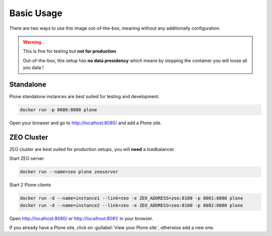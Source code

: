 ===========
Basic Usage
===========

There are two ways to use this image out-of-the-box, meaning without any additionally configuration.

.. warning::

   This is fine for testing but **not for production**

   Out-of-the-box, this setup has **no data presidency** which means
   by stopping the container you will loose all you data !

Standalone
==========

.. todo::

Plone standalone instances are best suited for testing and development.

.. code-block:: shell

   docker run -p 8080:8080 plone

Open your browser and go to http://localhost:8080/ and add a Plone site.

ZEO Cluster
===========

ZEO cluster are best suited for production setups, you will **need** a loadbalancer.


Start ZEO server

.. code-block:: shell

   docker run --name=zeo plone zeoserver

Start 2 Plone clients

.. code-block:: shell

   docker run -d --name=instance1 --link=zeo -e ZEO_ADDRESS=zeo:8100 -p 8081:8080 plone
   docker run -d --name=instance2 --link=zeo -e ZEO_ADDRESS=zeo:8100 -p 8082:8080 plone

Open http://localhost:8080/ or http://localhost:8081/ in your browser.

If you already have a Plone site, click on :guilabel:`View your Plone site`, otherwise add a new one.

